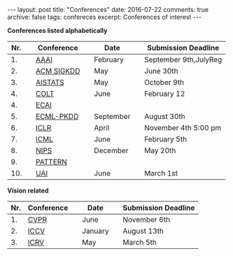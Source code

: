 #+STARTUP: showall indent
#+STARTUP: hidestars
#+BEGIN_HTML
---
layout: post
title: "Conferences"
date: 2016-07-22
comments: true
archive: false
tags: confereces
excerpt: Conferences of interest
---
#+End_HTML

*Conferences listed alphabetically*

| Nr. |   | Conference |   | Date      |   | Submission Deadline   |
|-----+---+------------+---+-----------+---+-----------------------|
|  1. |   | [[http://www.aaai.org/home.html][AAAI]]       |   | February  |   | September 9th,JulyReg |
|  2. |   | [[http://www.kdd.org][ACM SIGKDD]] |   | May       |   | June 30th             |
|  3. |   | [[http://www.aistats.org][AISTATS]]    |   | May       |   | October 9th           |
|  4. |   | [[http://www.learningtheory.org][COLT]]       |   | June      |   | February 12           |
|  4. |   | [[http://www.ecai2016.org][ECAI]]       |   |           |   |                       |
|  5. |   | [[http://www.ecmlpkdd.org][ECML-PKDD]]  |   | September |   | August 30th           |
|  6. |   | [[http://www.iclr.cc/][ICLR]]       |   | April     |   | November 4th 5:00 pm  |
|  7. |   | [[http://icml.cc/][ICML]]       |   | June      |   | February 5th          |
|  8. |   | [[https://nips.cc][NIPS]]       |   | December  |   | May 20th              |
|  9. |   | [[http://www.icpr2016.org/site/][PATTERN]]    |   |           |   |                       |
| 10. |   | [[http://www.auai.org][UAI]]        |   | June      |   | March 1st             |




*Vision related*

| Nr. | Conference |   | Date    |   | Submission Deadline |
|-----+------------+---+---------+---+---------------------|
|  1. | [[http://cvpr2016.thecvf.com][CVPR]]       |   | June    |   | November 6th        |
|  2. | [[http://pamitc.org][ICCV]]       |   | January |   | August 13th         |
|  3. | [[http://www.icrv.org/][ICRV]]       |   | May     |   | March 5th           |
